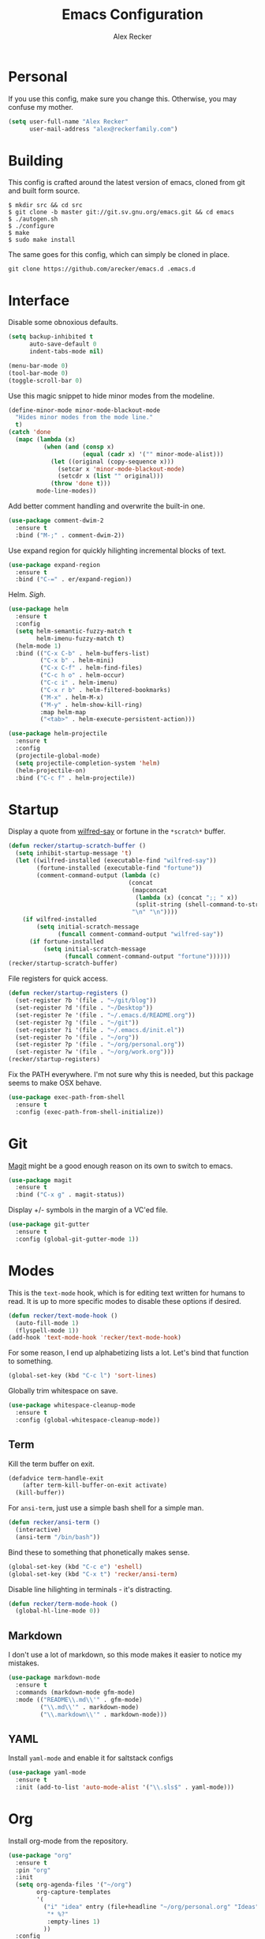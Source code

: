 #+TITLE: Emacs Configuration
#+AUTHOR: Alex Recker

* Personal
  
  If you use this config, make sure you change this.  Otherwise, you
  may confuse my mother.

  #+BEGIN_SRC emacs-lisp
    (setq user-full-name "Alex Recker"
          user-mail-address "alex@reckerfamily.com")
  #+END_SRC

* Building

  This config is crafted around the latest version of emacs, cloned
  from git and built form source.

  #+BEGIN_EXAMPLE
    $ mkdir src && cd src
    $ git clone -b master git://git.sv.gnu.org/emacs.git && cd emacs
    $ ./autogen.sh
    $ ./configure
    $ make
    $ sudo make install
  #+END_EXAMPLE

  The same goes for this config, which can simply be cloned in place.

  #+BEGIN_EXAMPLE
    git clone https://github.com/arecker/emacs.d .emacs.d
  #+END_EXAMPLE

* Interface

  Disable some obnoxious defaults.

  #+BEGIN_SRC emacs-lisp
    (setq backup-inhibited t
          auto-save-default 0
          indent-tabs-mode nil)

    (menu-bar-mode 0)
    (tool-bar-mode 0)
    (toggle-scroll-bar 0)
  #+END_SRC

  Use this magic snippet to hide minor modes from the modeline.

  #+BEGIN_SRC emacs-lisp
    (define-minor-mode minor-mode-blackout-mode
      "Hides minor modes from the mode line."
      t)
    (catch 'done
      (mapc (lambda (x)
              (when (and (consp x)
                         (equal (cadr x) '("" minor-mode-alist)))
                (let ((original (copy-sequence x)))
                  (setcar x 'minor-mode-blackout-mode)
                  (setcdr x (list "" original)))
                (throw 'done t)))
            mode-line-modes))
  #+END_SRC

  Add better comment handling and overwrite the built-in one.

  #+BEGIN_SRC emacs-lisp
    (use-package comment-dwim-2
      :ensure t
      :bind ("M-;" . comment-dwim-2))
  #+END_SRC

  Use expand region for quickly hilighting incremental blocks of text.

  #+BEGIN_SRC emacs-lisp
    (use-package expand-region
      :ensure t
      :bind ("C-=" . er/expand-region))
  #+END_SRC

  Helm.  /Sigh/.

  #+BEGIN_SRC emacs-lisp
    (use-package helm
      :ensure t
      :config
      (setq helm-semantic-fuzzy-match t
            helm-imenu-fuzzy-match t)
      (helm-mode 1)
      :bind (("C-x C-b" . helm-buffers-list)
             ("C-x b" . helm-mini)
             ("C-x C-f" . helm-find-files)
             ("C-c h o" . helm-occur)
             ("C-c i" . helm-imenu)
             ("C-x r b" . helm-filtered-bookmarks)
             ("M-x" . helm-M-x)
             ("M-y" . helm-show-kill-ring)
             :map helm-map
             ("<tab>" . helm-execute-persistent-action)))

    (use-package helm-projectile
      :ensure t
      :config
      (projectile-global-mode)
      (setq projectile-completion-system 'helm)
      (helm-projectile-on)
      :bind ("C-c f" . helm-projectile))
  #+END_SRC

* Startup

  Display a quote from [[https://pypi.python.org/pypi/wilfred-say][wilfred-say]] or fortune in the =*scratch*=
  buffer.

  #+BEGIN_SRC emacs-lisp
    (defun recker/startup-scratch-buffer ()
      (setq inhibit-startup-message 't)
      (let ((wilfred-installed (executable-find "wilfred-say"))
            (fortune-installed (executable-find "fortune"))
            (comment-command-output (lambda (c)
                                      (concat
                                       (mapconcat
                                        (lambda (x) (concat ";; " x))
                                        (split-string (shell-command-to-string c) "\n" t) "\n")
                                       "\n" "\n"))))
        (if wilfred-installed
            (setq initial-scratch-message
                  (funcall comment-command-output "wilfred-say"))
          (if fortune-installed
              (setq initial-scratch-message
                    (funcall comment-command-output "fortune"))))))
    (recker/startup-scratch-buffer)
  #+END_SRC

  File registers for quick access.

  #+BEGIN_SRC emacs-lisp
    (defun recker/startup-registers ()
      (set-register ?b '(file . "~/git/blog"))
      (set-register ?d '(file . "~/Desktop"))
      (set-register ?e '(file . "~/.emacs.d/README.org"))
      (set-register ?g '(file . "~/git"))
      (set-register ?i '(file . "~/.emacs.d/init.el"))
      (set-register ?o '(file . "~/org"))
      (set-register ?p '(file . "~/org/personal.org"))
      (set-register ?w '(file . "~/org/work.org")))
    (recker/startup-registers)
  #+END_SRC

  Fix the PATH everywhere.  I'm not sure why this is needed, but this
  package seems to make OSX behave.

  #+BEGIN_SRC emacs-lisp
    (use-package exec-path-from-shell
      :ensure t
      :config (exec-path-from-shell-initialize))
  #+END_SRC

* Git

  [[https://magit.vc/][Magit]] might be a good enough reason on its own to switch to emacs.

  #+BEGIN_SRC emacs-lisp
    (use-package magit
      :ensure t
      :bind ("C-x g" . magit-status))
  #+END_SRC

  Display +/- symbols in the margin of a VC'ed file.

  #+BEGIN_SRC emacs-lisp
    (use-package git-gutter
      :ensure t
      :config (global-git-gutter-mode 1))
  #+END_SRC

* Modes

  This is the =text-mode= hook, which is for editing text written for
  humans to read. It is up to more specific modes to disable these
  options if desired.

  #+BEGIN_SRC emacs-lisp
    (defun recker/text-mode-hook ()
      (auto-fill-mode 1)
      (flyspell-mode 1))
    (add-hook 'text-mode-hook 'recker/text-mode-hook)
  #+END_SRC

  For some reason, I end up alphabetizing lists a lot.  Let's bind
  that function to something.

  #+BEGIN_SRC emacs-lisp
    (global-set-key (kbd "C-c l") 'sort-lines)
  #+END_SRC

  Globally trim whitespace on save.

  #+BEGIN_SRC emacs-lisp
    (use-package whitespace-cleanup-mode
      :ensure t
      :config (global-whitespace-cleanup-mode))
  #+END_SRC
  
** Term

   Kill the term buffer on exit.

   #+BEGIN_SRC emacs-lisp
     (defadvice term-handle-exit
         (after term-kill-buffer-on-exit activate)
       (kill-buffer))
   #+END_SRC

   For =ansi-term=, just use a simple bash shell for a simple man.

   #+BEGIN_SRC emacs-lisp
     (defun recker/ansi-term ()
       (interactive)
       (ansi-term "/bin/bash"))
   #+END_SRC

   Bind these to something that phonetically makes sense.

   #+BEGIN_SRC emacs-lisp
     (global-set-key (kbd "C-c e") 'eshell)
     (global-set-key (kbd "C-x t") 'recker/ansi-term)
   #+END_SRC

   Disable line hilighting in terminals - it's distracting.

   #+BEGIN_SRC emacs-lisp
     (defun recker/term-mode-hook ()
       (global-hl-line-mode 0))
   #+END_SRC

** Markdown

   I don't use a lot of markdown, so this mode makes it easier to
   notice my mistakes.

   #+BEGIN_SRC emacs-lisp
     (use-package markdown-mode
       :ensure t
       :commands (markdown-mode gfm-mode)
       :mode (("README\\.md\\'" . gfm-mode)
              ("\\.md\\'" . markdown-mode)
              ("\\.markdown\\'" . markdown-mode)))
   #+END_SRC

** YAML

   Install =yaml-mode= and enable it for saltstack configs

   #+BEGIN_SRC emacs-lisp
     (use-package yaml-mode
       :ensure t
       :init (add-to-list 'auto-mode-alist '("\\.sls$" . yaml-mode)))
   #+END_SRC

* Org

  Install org-mode from the repository.

  #+BEGIN_SRC emacs-lisp
    (use-package "org"
      :ensure t
      :pin "org"
      :init
      (setq org-agenda-files '("~/org")
            org-capture-templates
            '(
              ("i" "idea" entry (file+headline "~/org/personal.org" "Ideas")
               "* %?"
               :empty-lines 1)
              ))
      :config
      (org-babel-do-load-languages
       'org-babel-load-languages
       '((python . t)
         (ruby . t)
         (sh . t)
         (java . t)
         (js . t)
         (C . t)))
      :bind (("C-c a" . org-agenda)
             ("C-c c" . org-capture)
             ("C-c s" . org-store-link)))
  #+END_SRC

  I need some extra packages to publish my blog.  They can be found in
  this package.

  #+BEGIN_SRC emacs-lisp
    (use-package "org-plus-contrib"
      :ensure t
      :pin "org")
  #+END_SRC

* Local Changes

  Miscellaneous local changes can be kept [[file:lisp][here]].  This is convenient
  for secrets, work things, or just testing something out for the day.

  This function loads all =.el= files there.

  #+BEGIN_SRC emacs-lisp
    (defun recker/load-directory (dir)
      (let ((load-it (lambda (f)
                       (load-file (concat (file-name-as-directory dir) f)))
                     ))
        (mapc load-it (directory-files dir nil "\\.el$"))))
    (recker/load-directory "~/.emacs.d/lisp/")
  #+END_SRC
